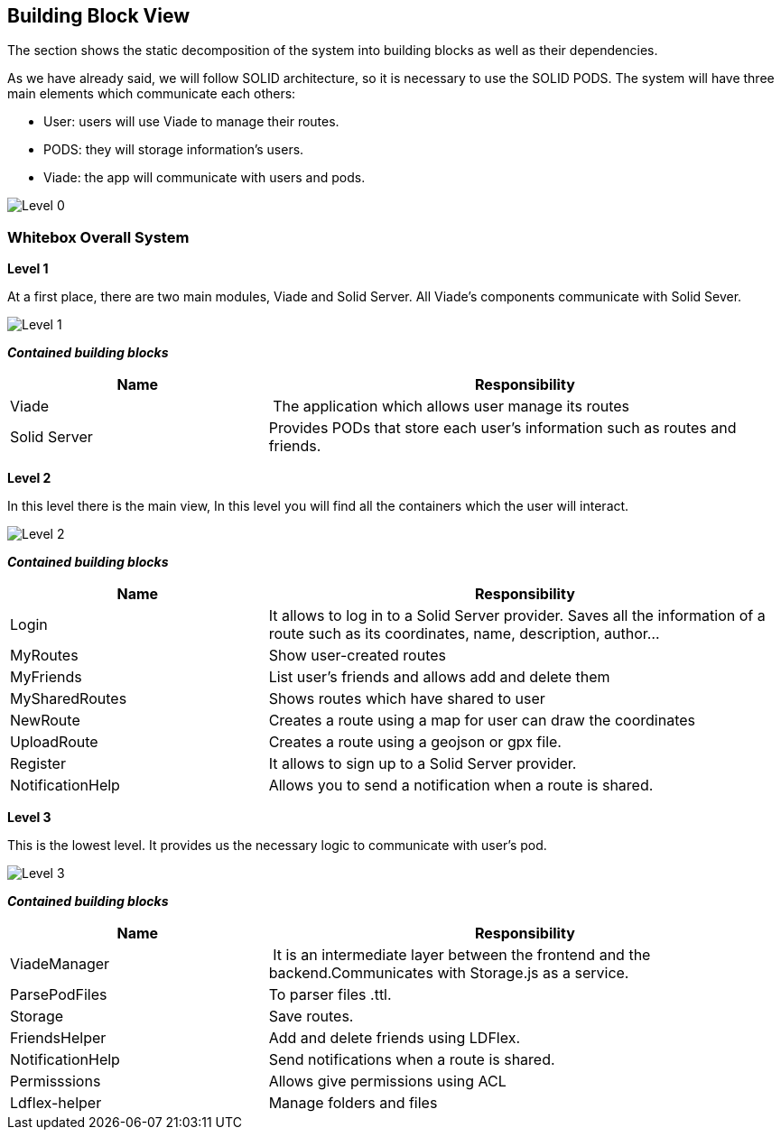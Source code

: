 [[section-building-block-view]]


== Building Block View

The section shows the static decomposition of the system into building blocks as well as their dependencies.

As we have already said, we will follow SOLID architecture, so it is necessary to use the SOLID PODS.
The system will have three main elements which communicate each others:

    * User: users will use Viade to manage their routes.
    * PODS: they will storage information's users.
    * Viade: the app will communicate with users and pods.

image::05-building-block-view_0.png[Level 0]

=== Whitebox Overall System

*Level 1*

At a first place, there are two main modules, Viade and Solid Server. All Viade's components communicate with Solid Sever.

image::05-building-block-view_01.png[Level 1]

*_Contained building blocks_*

[cols="1,2" options="header"]
|===
| **Name** | **Responsibility**
| Viade | The application which allows user manage its routes
| Solid Server | Provides PODs that store each user's information such as routes and friends.
|===

*Level 2*

In this level there is the main view,
In this level you will find all the containers which the user will interact.

image::05-building-block-view_02.png[Level 2]

*_Contained building blocks_*

[cols="1,2" options="header"]
|===
| **Name** | **Responsibility**
| Login | It allows to log in to a Solid Server provider. Saves all the information of a route such as its coordinates, name, description, author...
| MyRoutes | Show user-created routes
| MyFriends | List user's friends and allows add and delete them
| MySharedRoutes | Shows routes which have shared to user
| NewRoute | Creates a route using a map for user can draw the coordinates
| UploadRoute | Creates a route using a geojson or gpx file.
| Register | It allows to sign up to a Solid Server provider.
| NotificationHelp | Allows you to send a notification when a route is shared.
|===

*Level 3*

This is the lowest level. It provides us the necessary logic to communicate with user's pod.

image::05-building-block-view_03.png[Level 3]

*_Contained building blocks_*

[cols="1,2" options="header"]
|===
| **Name** | **Responsibility**
| ViadeManager | It is an intermediate layer between the frontend and the backend.Communicates with Storage.js as a service.
| ParsePodFiles | To parser files .ttl.
| Storage    | Save routes.
| FriendsHelper | Add and delete friends using LDFlex.
| NotificationHelp| Send notifications when a route is shared.
| Permisssions | Allows give permissions using ACL
| Ldflex-helper      | Manage folders and files
|===
